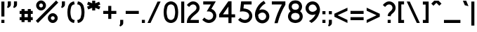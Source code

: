 SplineFontDB: 3.2
FontName: BS3693B1964
FullName: BS 3693B 1964
FamilyName: BS 3693B 1964
Weight: Regular
Copyright: Copyright (c) 2023, Aaron Axttraeger
UComments: "2023-7-7: Created with FontForge (http://fontforge.org)"
Version: 0.1.0
DefaultBaseFilename: BS_3693B_1964
ItalicAngle: 0
UnderlinePosition: -100
UnderlineWidth: 50
Ascent: 819
Descent: 205
InvalidEm: 0
LayerCount: 2
Layer: 0 0 "Back" 1
Layer: 1 0 "Fore" 0
XUID: [1021 89 2023930680 12807]
StyleMap: 0x0040
FSType: 0
OS2Version: 0
OS2_WeightWidthSlopeOnly: 0
OS2_UseTypoMetrics: 1
CreationTime: 1688706552
ModificationTime: 1722092608
PfmFamily: 33
TTFWeight: 500
TTFWidth: 5
LineGap: 90
VLineGap: 0
Panose: 2 11 6 9 2 2 0 0 0 0
OS2TypoAscent: 30
OS2TypoAOffset: 1
OS2TypoDescent: 30
OS2TypoDOffset: 1
OS2TypoLinegap: 90
OS2WinAscent: 0
OS2WinAOffset: 1
OS2WinDescent: 0
OS2WinDOffset: 1
HheadAscent: 0
HheadAOffset: 1
HheadDescent: 0
HheadDOffset: 1
OS2CapHeight: 800
OS2XHeight: 550
OS2FamilyClass: 2050
OS2Vendor: 'PfEd'
OS2CodePages: 00000001.00000000
OS2UnicodeRanges: 00000001.00000000.00000000.00000000
Lookup: 1 0 0 "tnum" { "tnum" ("tabular") } ['tnum' ('DFLT' <'dflt' > ) ]
MarkAttachClasses: 1
DEI: 91125
LangName: 1033 "" "" "" "" "" "" "" "" "" "" "" "" "" "This Font Software is licensed under the SIL Open Font License, Version 1.1.+AAoA-This license is copied below, and is also available with a FAQ at:+AAoA-http://scripts.sil.org/OFL+AAoACgAK------------------------------------------------------------+AAoA-SIL OPEN FONT LICENSE Version 1.1 - 26 February 2007+AAoA------------------------------------------------------------+AAoACgAA-PREAMBLE+AAoA-The goals of the Open Font License (OFL) are to stimulate worldwide+AAoA-development of collaborative font projects, to support the font creation+AAoA-efforts of academic and linguistic communities, and to provide a free and+AAoA-open framework in which fonts may be shared and improved in partnership+AAoA-with others.+AAoACgAA-The OFL allows the licensed fonts to be used, studied, modified and+AAoA-redistributed freely as long as they are not sold by themselves. The+AAoA-fonts, including any derivative works, can be bundled, embedded, +AAoA-redistributed and/or sold with any software provided that any reserved+AAoA-names are not used by derivative works. The fonts and derivatives,+AAoA-however, cannot be released under any other type of license. The+AAoA-requirement for fonts to remain under this license does not apply+AAoA-to any document created using the fonts or their derivatives.+AAoACgAA-DEFINITIONS+AAoAIgAA-Font Software+ACIA refers to the set of files released by the Copyright+AAoA-Holder(s) under this license and clearly marked as such. This may+AAoA-include source files, build scripts and documentation.+AAoACgAi-Reserved Font Name+ACIA refers to any names specified as such after the+AAoA-copyright statement(s).+AAoACgAi-Original Version+ACIA refers to the collection of Font Software components as+AAoA-distributed by the Copyright Holder(s).+AAoACgAi-Modified Version+ACIA refers to any derivative made by adding to, deleting,+AAoA-or substituting -- in part or in whole -- any of the components of the+AAoA-Original Version, by changing formats or by porting the Font Software to a+AAoA-new environment.+AAoACgAi-Author+ACIA refers to any designer, engineer, programmer, technical+AAoA-writer or other person who contributed to the Font Software.+AAoACgAA-PERMISSION & CONDITIONS+AAoA-Permission is hereby granted, free of charge, to any person obtaining+AAoA-a copy of the Font Software, to use, study, copy, merge, embed, modify,+AAoA-redistribute, and sell modified and unmodified copies of the Font+AAoA-Software, subject to the following conditions:+AAoACgAA-1) Neither the Font Software nor any of its individual components,+AAoA-in Original or Modified Versions, may be sold by itself.+AAoACgAA-2) Original or Modified Versions of the Font Software may be bundled,+AAoA-redistributed and/or sold with any software, provided that each copy+AAoA-contains the above copyright notice and this license. These can be+AAoA-included either as stand-alone text files, human-readable headers or+AAoA-in the appropriate machine-readable metadata fields within text or+AAoA-binary files as long as those fields can be easily viewed by the user.+AAoACgAA-3) No Modified Version of the Font Software may use the Reserved Font+AAoA-Name(s) unless explicit written permission is granted by the corresponding+AAoA-Copyright Holder. This restriction only applies to the primary font name as+AAoA-presented to the users.+AAoACgAA-4) The name(s) of the Copyright Holder(s) or the Author(s) of the Font+AAoA-Software shall not be used to promote, endorse or advertise any+AAoA-Modified Version, except to acknowledge the contribution(s) of the+AAoA-Copyright Holder(s) and the Author(s) or with their explicit written+AAoA-permission.+AAoACgAA-5) The Font Software, modified or unmodified, in part or in whole,+AAoA-must be distributed entirely under this license, and must not be+AAoA-distributed under any other license. The requirement for fonts to+AAoA-remain under this license does not apply to any document created+AAoA-using the Font Software.+AAoACgAA-TERMINATION+AAoA-This license becomes null and void if any of the above conditions are+AAoA-not met.+AAoACgAA-DISCLAIMER+AAoA-THE FONT SOFTWARE IS PROVIDED +ACIA-AS IS+ACIA, WITHOUT WARRANTY OF ANY KIND,+AAoA-EXPRESS OR IMPLIED, INCLUDING BUT NOT LIMITED TO ANY WARRANTIES OF+AAoA-MERCHANTABILITY, FITNESS FOR A PARTICULAR PURPOSE AND NONINFRINGEMENT+AAoA-OF COPYRIGHT, PATENT, TRADEMARK, OR OTHER RIGHT. IN NO EVENT SHALL THE+AAoA-COPYRIGHT HOLDER BE LIABLE FOR ANY CLAIM, DAMAGES OR OTHER LIABILITY,+AAoA-INCLUDING ANY GENERAL, SPECIAL, INDIRECT, INCIDENTAL, OR CONSEQUENTIAL+AAoA-DAMAGES, WHETHER IN AN ACTION OF CONTRACT, TORT OR OTHERWISE, ARISING+AAoA-FROM, OUT OF THE USE OR INABILITY TO USE THE FONT SOFTWARE OR FROM+AAoA-OTHER DEALINGS IN THE FONT SOFTWARE." "http://scripts.sil.org/OFL"
Encoding: UnicodeBmp
UnicodeInterp: none
NameList: Adobe Glyph List
DisplaySize: -48
AntiAlias: 1
FitToEm: 0
WinInfo: 0 27 9
BeginPrivate: 0
EndPrivate
TeXData: 1 0 0 346030 173015 115343 0 1048576 115343 783286 444596 497025 792723 393216 433062 380633 303038 157286 324010 404750 52429 2506097 1059062 262144
BeginChars: 65546 48

StartChar: zero
Encoding: 48 48 0
Width: 630
VWidth: 1000
Flags: HW
LayerCount: 2
Fore
SplineSet
550.678710938 611.166015625 m 4
 569.916015625 542.766601562 580.208984375 470.645507812 580.208984375 396.150390625 c 4
 580.208984375 364.087890625 578.30859375 332.420898438 574.587890625 301.387695312 c 4
 571.81640625 254.758789062 562.474609375 209.870117188 547.275390625 167.754882812 c 4
 547.196289062 167.516601562 547.116210938 167.200195312 547.037109375 166.8828125 c 4
 544.900390625 159.599609375 542.4453125 152.396484375 539.674804688 145.349609375 c 4
 539.674804688 145.296875 539.649414062 145.244140625 539.595703125 145.19140625 c 4
 534.845703125 133.158203125 529.146484375 121.599609375 522.575195312 110.595703125 c 6
 522.49609375 110.516601562 l 6
 489.325195312 54.7041015625 434.224609375 13.4580078125 369.150390625 -1.50390625 c 4
 358.857421875 -3.87890625 348.25 -5.541015625 337.5625 -6.4912109375 c 4
 330.120117188 -7.2822265625 322.599609375 -7.599609375 315 -7.599609375 c 4
 307.400390625 -7.599609375 299.879882812 -7.2822265625 292.4375 -6.4912109375 c 4
 281.75 -5.541015625 271.142578125 -3.87890625 260.849609375 -1.50390625 c 4
 195.775390625 13.4580078125 140.674804688 54.7041015625 107.50390625 110.516601562 c 6
 107.424804688 110.595703125 l 6
 100.853515625 121.599609375 95.154296875 133.158203125 90.404296875 145.19140625 c 4
 90.3505859375 145.244140625 90.3251953125 145.296875 90.3251953125 145.349609375 c 4
 87.5546875 152.396484375 85.099609375 159.599609375 82.962890625 166.8828125 c 4
 82.8837890625 167.200195312 82.8037109375 167.516601562 82.724609375 167.754882812 c 4
 67.525390625 209.870117188 58.18359375 254.758789062 55.412109375 301.387695312 c 4
 51.69140625 332.420898438 49.791015625 364.087890625 49.791015625 396.150390625 c 4
 49.791015625 470.645507812 60.083984375 542.766601562 79.3212890625 611.166015625 c 4
 82.091796875 623.4375 85.732421875 635.391601562 90.3251953125 646.950195312 c 4
 90.3251953125 647.002929688 90.3505859375 647.055664062 90.404296875 647.108398438 c 4
 98.0830078125 666.583007812 108.295898438 684.870117188 120.56640625 701.49609375 c 4
 150.80859375 742.662109375 193.795898438 773.775390625 243.670898438 789.212890625 c 4
 259.344726562 794.041015625 275.654296875 797.287109375 292.4375 798.791015625 c 4
 299.879882812 799.583984375 307.400390625 799.900390625 315 799.900390625 c 4
 322.599609375 799.900390625 330.120117188 799.583984375 337.5625 798.791015625 c 4
 354.344726562 797.287109375 370.654296875 794.041015625 386.329101562 789.212890625 c 4
 436.204101562 773.775390625 479.19140625 742.662109375 509.43359375 701.49609375 c 4
 521.704101562 684.870117188 531.916992188 666.583007812 539.595703125 647.108398438 c 4
 539.649414062 647.055664062 539.674804688 647.002929688 539.674804688 646.950195312 c 4
 543.633789062 635.154296875 547.275390625 623.200195312 550.678710938 611.166015625 c 4
468.900390625 372.478515625 m 4
 469.216796875 380.31640625 469.375 388.233398438 469.375 396.150390625 c 4
 469.375 404.06640625 469.216796875 411.983398438 468.900390625 419.821289062 c 4
 467 476.741210938 458.133789062 531.841796875 443.012695312 584.408203125 c 4
 443.012695312 584.56640625 442.932617188 584.646484375 442.932617188 584.803710938 c 4
 440.55859375 593.037109375 438.025390625 601.192382812 435.333984375 609.266601562 c 4
 435.333984375 609.345703125 435.333984375 609.424804688 435.25390625 609.50390625 c 4
 424.645507812 634.362304688 406.595703125 655.341796875 383.875 669.43359375 c 4
 363.845703125 681.862304688 340.25390625 689.06640625 315 689.06640625 c 4
 289.74609375 689.06640625 266.154296875 681.862304688 246.125 669.43359375 c 4
 223.404296875 655.341796875 205.354492188 634.362304688 194.74609375 609.50390625 c 4
 194.666015625 609.424804688 194.666015625 609.345703125 194.666015625 609.266601562 c 4
 191.974609375 601.192382812 189.44140625 593.037109375 187.067382812 584.803710938 c 4
 187.067382812 584.646484375 186.987304688 584.56640625 186.987304688 584.408203125 c 4
 171.866210938 531.841796875 163 476.741210938 161.099609375 419.821289062 c 4
 160.783203125 411.983398438 160.625 404.06640625 160.625 396.150390625 c 4
 160.625 388.233398438 160.783203125 380.31640625 161.099609375 372.478515625 c 4
 161.733398438 351.895507812 163.317382812 331.62890625 165.849609375 311.599609375 c 6
 165.849609375 311.283203125 l 6
 170.282226562 275.896484375 177.329101562 241.37890625 186.987304688 207.891601562 c 4
 186.987304688 207.733398438 187.067382812 207.654296875 187.067382812 207.49609375 c 4
 188.333984375 203.220703125 189.599609375 199.025390625 190.866210938 194.829101562 c 4
 194.904296875 184.458984375 199.416992188 174.325195312 204.404296875 164.428710938 c 4
 204.404296875 164.349609375 204.482421875 164.19140625 204.5625 164.112304688 c 4
 227.678710938 127.537109375 268.529296875 103.233398438 315 103.233398438 c 4
 361.470703125 103.233398438 402.321289062 127.537109375 425.4375 164.112304688 c 4
 425.517578125 164.19140625 425.594726562 164.349609375 425.594726562 164.428710938 c 4
 430.583007812 174.325195312 435.095703125 184.458984375 439.133789062 194.829101562 c 4
 440.400390625 199.025390625 441.666015625 203.220703125 442.932617188 207.49609375 c 4
 442.932617188 207.654296875 443.012695312 207.733398438 443.012695312 207.891601562 c 4
 452.670898438 241.37890625 459.716796875 275.896484375 464.150390625 311.283203125 c 6
 464.150390625 311.599609375 l 6
 466.682617188 331.62890625 468.266601562 351.895507812 468.900390625 372.478515625 c 4
EndSplineSet
Substitution2: "tnum" zero.tabular
EndChar

StartChar: one
Encoding: 49 49 1
Width: 210
VWidth: 1000
Flags: HW
LayerCount: 2
Fore
SplineSet
160.416992188 0.31640625 m 5
 49.5830078125 0.31640625 l 5
 49.5830078125 788.025390625 l 5
 160.416992188 788.025390625 l 5
 160.416992188 0.31640625 l 5
EndSplineSet
Substitution2: "tnum" one.tabular
EndChar

StartChar: two
Encoding: 50 50 2
Width: 565
VWidth: 1000
Flags: HW
LayerCount: 2
Fore
SplineSet
209.905273438 166.8046875 m 4
 197.633789062 149.466796875 187.104492188 130.862304688 178.5546875 111.150390625 c 5
 487.3046875 111.150390625 l 5
 487.3046875 0.31640625 l 5
 51.8876953125 0.31640625 l 5
 51.8876953125 16.94140625 l 6
 51.8876953125 97.216796875 77.2998046875 171.553710938 120.525390625 232.353515625 c 4
 121.712890625 234.095703125 122.978515625 235.758789062 124.24609375 237.5 c 4
 127.017578125 241.141601562 129.866210938 244.783203125 132.637695312 248.424804688 c 4
 134.221679688 250.404296875 135.803710938 252.383789062 137.387695312 254.283203125 c 6
 137.625 254.599609375 l 6
 161.612304688 284.366210938 188.291015625 311.837890625 217.267578125 336.616210938 c 6
 325.803710938 428.6875 l 6
 336.096679688 437.474609375 345.913085938 446.658203125 355.333984375 456.079101562 c 4
 358.896484375 459.641601562 362.458984375 463.282226562 365.94140625 467.00390625 c 4
 368.950195312 470.169921875 371.799804688 473.416015625 374.729492188 476.662109375 c 4
 383.913085938 487.982421875 390.879882812 500.571289062 395.471679688 513.712890625 c 4
 400.142578125 526.93359375 402.438476562 540.708984375 402.516601562 554.5625 c 4
 402.674804688 586.387695312 390.563476562 618.291015625 366.258789062 642.595703125 c 4
 341.955078125 666.900390625 310.129882812 679.012695312 278.303710938 678.932617188 c 4
 260.571289062 678.932617188 242.916992188 675.133789062 226.530273438 667.612304688 c 4
 224.233398438 666.583007812 221.9375 665.396484375 219.642578125 664.208984375 c 4
 189.795898438 648.533203125 163.038085938 626.049804688 141.900390625 597.075195312 c 4
 138.971679688 593.116210938 136.200195312 589 133.666992188 584.883789062 c 5
 49.9873046875 657.55859375 l 5
 85.375 704.345703125 130.18359375 740.68359375 180.137695312 766.016601562 c 4
 183.9375 767.916992188 187.81640625 769.81640625 191.6171875 771.478515625 c 4
 219.087890625 783.591796875 248.616210938 789.766601562 278.303710938 789.766601562 c 4
 338.946289062 789.924804688 399.587890625 766.887695312 445.821289062 720.970703125 c 4
 492.133789062 675.053710938 515.170898438 614.80859375 515.012695312 554.641601562 c 5
 514.93359375 554.641601562 l 5
 514.853515625 502.470703125 497.200195312 450.220703125 462.049804688 407.470703125 c 4
 456.428710938 401.375 451.045898438 395.200195312 445.267578125 389.262695312 c 4
 438.616210938 382.216796875 431.887695312 375.329101562 425 368.521484375 c 4
 417.2421875 360.762695312 386.920898438 335.19140625 378.450195312 327.987304688 c 6
 289.30859375 252.462890625 l 6
 265.478515625 232.037109375 243.62890625 209.474609375 223.916015625 185.091796875 c 6
 223.758789062 184.775390625 l 6
 222.413085938 183.271484375 221.146484375 181.608398438 219.87890625 180.025390625 c 4
 217.583984375 177.016601562 215.208984375 174.008789062 212.913085938 171 c 4
 211.883789062 169.575195312 210.854492188 168.229492188 209.905273438 166.8046875 c 4
EndSplineSet
Substitution2: "tnum" two.tabular
EndChar

StartChar: three
Encoding: 51 51 3
Width: 611
VWidth: 1000
Flags: HW
LayerCount: 2
Fore
SplineSet
561.345703125 260.93359375 m 0
 561.345703125 247.4765625 560.373046875 234.26171875 558.427734375 221.373046875 c 0
 539.294921875 90.1259765625 426.290039062 -10.640625 289.7734375 -10.640625 c 0
 275.181640625 -10.640625 260.833007812 -9.5048828125 246.80859375 -7.2353515625 c 0
 209.517578125 -1.3173828125 174.658203125 12.220703125 144.095703125 31.7568359375 c 0
 143.853515625 31.8388671875 143.610351562 32.0009765625 143.447265625 32.1640625 c 0
 108.427734375 51.5380859375 76.810546875 76.263671875 49.654296875 105.28515625 c 1
 59.625 116.795898438 l 1
 124.640625 191.540039062 l 1
 146.365234375 166.409179688 172.630859375 145.250976562 202.140625 129.362304688 c 0
 202.220703125 129.280273438 202.301757812 129.280273438 202.46484375 129.200195312 c 0
 222.974609375 118.174804688 245.185546875 109.663085938 268.533203125 104.3125 c 0
 275.505859375 103.33984375 282.55859375 102.853515625 289.7734375 102.853515625 c 0
 377.08203125 102.853515625 447.853515625 173.625 447.853515625 260.93359375 c 0
 447.853515625 336.892578125 394.349609375 400.287109375 322.9296875 415.446289062 c 0
 321.712890625 415.770507812 320.579101562 416.013671875 319.361328125 416.17578125 c 0
 313.688476562 417.067382812 308.094726562 417.796875 302.419921875 418.446289062 c 2
 302.337890625 418.446289062 l 2
 271.938476562 422.012695312 241.782226562 422.499023438 212.192382812 420.1484375 c 1
 276.883789062 532.182617188 l 1
 277.9375 534.046875 l 1
 362.65234375 680.858398438 l 1
 84.673828125 680.858398438 l 1
 84.673828125 794.352539062 l 1
 541.728515625 794.352539062 l 1
 476.146484375 680.858398438 l 1
 382.837890625 519.2109375 l 1
 381.37890625 516.69921875 l 1
 472.497070312 484.028320312 541.080078125 404.096679688 557.536132812 306.493164062 c 0
 560.048828125 291.657226562 561.345703125 276.498046875 561.345703125 260.93359375 c 0
EndSplineSet
Substitution2: "tnum" three.tabular
EndChar

StartChar: four
Encoding: 52 52 4
Width: 682
VWidth: 1000
Flags: HW
LayerCount: 2
Fore
SplineSet
501.51171875 320.112304688 m 1
 632.029296875 320.112304688 l 1
 632.029296875 206.618164062 l 1
 501.51171875 206.618164062 l 1
 501.51171875 -2.533203125 l 1
 388.01953125 -2.533203125 l 1
 388.01953125 206.618164062 l 1
 49.970703125 206.618164062 l 1
 49.970703125 320.112304688 l 1
 385.9921875 800.02734375 l 1
 501.51171875 800.02734375 l 1
 501.51171875 320.112304688 l 1
188.513671875 320.112304688 m 1
 388.01953125 320.112304688 l 1
 388.01953125 605.061523438 l 1
 188.513671875 320.112304688 l 1
EndSplineSet
Substitution2: "tnum" four.tabular
EndChar

StartChar: five
Encoding: 53 53 5
Width: 617
VWidth: 1000
Flags: HW
LayerCount: 2
Fore
SplineSet
567.102539062 256.879882812 m 0
 567.102539062 241.315429688 565.805664062 226.075195312 563.291992188 211.3203125 c 0
 541.647460938 85.26171875 431.802734375 -10.640625 299.583007812 -10.640625 c 0
 199.46484375 -10.640625 109.88671875 34.3525390625 49.8974609375 105.28515625 c 1
 130.639648438 186.02734375 l 1
 169.551757812 135.442382812 230.756835938 102.853515625 299.583007812 102.853515625 c 0
 384.622070312 102.853515625 453.609375 171.841796875 453.609375 256.879882812 c 0
 453.609375 321.00390625 414.454101562 375.966796875 358.6796875 399.15234375 c 0
 356.653320312 400.043945312 354.545898438 400.772460938 352.518554688 401.583984375 c 0
 335.170898438 408.150390625 317.498046875 413.419921875 299.583007812 417.392578125 c 0
 277.208007812 422.336914062 254.509765625 425.336914062 231.810546875 426.228515625 c 0
 192.8984375 427.930664062 153.905273438 423.715820312 116.209960938 413.825195312 c 1
 116.291015625 414.391601562 l 1
 121.07421875 456.141601562 l 1
 129.748046875 532.912109375 l 1
 147.583007812 688.96484375 l 1
 160.471679688 802.458984375 l 1
 541.970703125 802.458984375 l 1
 541.970703125 688.96484375 l 1
 261.805664062 688.96484375 l 1
 244.700195312 539.396484375 l 1
 292.934570312 536.559570312 341.65625 526.669921875 389.323242188 508.997070312 c 0
 391.106445312 508.349609375 392.971679688 507.700195312 394.754882812 506.970703125 c 0
 397.75390625 505.8359375 400.752929688 504.620117188 403.752929688 503.403320312 c 0
 499.736328125 462.7890625 567.102539062 367.698242188 567.102539062 256.879882812 c 0
EndSplineSet
Substitution2: "tnum" five.tabular
EndChar

StartChar: six
Encoding: 54 54 6
Width: 623
VWidth: 1000
Flags: HW
LayerCount: 2
Fore
SplineSet
496.395507812 427.954101562 m 4
 597.405273438 329.1328125 599.108398438 167.162109375 500.288085938 66.234375 c 4
 470.779296875 35.9970703125 435.677734375 14.67578125 398.143554688 2.353515625 c 6
 398.0625 2.353515625 l 6
 336.451171875 -18.0751953125 268.598632812 -14.42578125 209.176757812 13.37890625 c 4
 183.72265625 25.21484375 159.807617188 41.58984375 138.567382812 62.3427734375 c 4
 113.194335938 87.1494140625 94.1435546875 115.846679688 81.3349609375 146.65234375 c 4
 81.1728515625 147.057617188 81.009765625 147.381835938 80.9296875 147.706054688 c 4
 79.8759765625 150.219726562 78.90234375 152.651367188 78.0107421875 155.1640625 c 4
 77.849609375 155.245117188 77.849609375 155.407226562 77.9296875 155.489257812 c 4
 77.201171875 157.352539062 76.470703125 159.298828125 75.7412109375 161.245117188 c 4
 75.66015625 161.40625 75.5791015625 161.650390625 75.5791015625 161.811523438 c 4
 57.095703125 213.045898438 48.3408203125 267.5234375 49.880859375 322.243164062 c 4
 50.69140625 348.184570312 53.771484375 374.125976562 59.2841796875 399.82421875 c 4
 59.2841796875 399.985351562 59.3662109375 400.229492188 59.3662109375 400.391601562 c 4
 63.013671875 417.415039062 67.7158203125 434.27734375 73.5517578125 450.895507812 c 4
 123.89453125 607.192382812 231.469726562 737.872070312 371.553710938 818.208984375 c 1
 426.759765625 739.331054688 l 1
 436.893554688 724.819335938 l 1
 334.830078125 668.802734375 252.790039062 580.844726562 204.231445312 474.486328125 c 5
 207.555664062 476.270507812 210.87890625 477.810546875 214.203125 479.1875 c 6
 214.284179688 479.1875 l 6
 257.655273438 498.400390625 305.322265625 504.885742188 351.610351562 498.64453125 c 4
 351.692382812 498.724609375 351.7734375 498.724609375 351.935546875 498.64453125 c 4
 404.547851562 491.509765625 455.458007812 468 496.395507812 427.954101562 c 4
375.202148438 116.333007812 m 4
 446.377929688 148.192382812 478.237304688 231.69140625 446.296875 302.868164062 c 4
 423.922851562 352.885742188 376.09375 383.448242188 324.940429688 386.205078125 c 4
 303.375976562 386.041992188 282.624023438 382.3125 263.329101562 375.422851562 c 4
 222.471679688 361.155273438 187.9375 333.348632812 165.239257812 297.2734375 c 6
 165.239257812 297.193359375 l 6
 166.29296875 268.08984375 171.400390625 239.635742188 180.155273438 212.478515625 c 4
 180.155273438 212.235351562 180.236328125 211.9921875 180.3984375 211.749023438 c 4
 182.262695312 203.561523438 185.100585938 195.373046875 188.666992188 187.4296875 c 4
 190.126953125 184.185546875 191.666992188 180.943359375 193.369140625 177.86328125 c 4
 193.612304688 177.458007812 193.774414062 177.1328125 193.935546875 176.809570312 c 4
 229.038085938 113.171875 307.672851562 86.0146484375 375.202148438 116.333007812 c 4
EndSplineSet
Substitution2: "tnum" six.tabular
EndChar

StartChar: seven
Encoding: 55 55 7
Width: 593
VWidth: 1000
Flags: HW
LayerCount: 2
Fore
SplineSet
543.34765625 798.405273438 m 1
 543.34765625 675.18359375 l 1
 417.61328125 467.572265625 322.1171875 239.612304688 262.857421875 -2.533203125 c 1
 146.202148438 -2.533203125 l 1
 148.229492188 6.5458984375 150.41796875 15.5439453125 152.607421875 24.54296875 c 0
 210.002929688 259.069335938 299.905273438 480.8671875 417.2890625 684.912109375 c 1
 49.65234375 684.912109375 l 1
 49.65234375 798.405273438 l 1
 543.34765625 798.405273438 l 1
EndSplineSet
Substitution2: "tnum" seven.tabular
EndChar

StartChar: eight
Encoding: 56 56 8
Width: 638
VWidth: 1000
Flags: HW
LayerCount: 2
Fore
SplineSet
509.141601562 412.689453125 m 0
 557.700195312 368.264648438 588.1015625 304.384765625 588.1015625 233.37109375 c 0
 588.1015625 162.03125 557.375976562 97.8271484375 508.411132812 53.4033203125 c 0
 508.411132812 53.3212890625 508.33203125 53.3212890625 508.33203125 53.3212890625 c 2
 500.873046875 46.51171875 492.9296875 40.1884765625 484.66015625 34.3525390625 c 0
 442.504882812 9.5458984375 394.188476562 -6.099609375 342.629882812 -9.7490234375 c 0
 334.848632812 -10.396484375 326.984375 -10.640625 319.040039062 -10.640625 c 2
 318.958984375 -10.640625 l 2
 311.015625 -10.640625 303.3125 -10.396484375 295.53125 -9.7490234375 c 2
 295.368164062 -9.7490234375 l 2
 243.809570312 -6.099609375 195.494140625 9.5458984375 153.33984375 34.3525390625 c 0
 145.071289062 40.1884765625 137.126953125 46.51171875 129.668945312 53.3212890625 c 2
 129.668945312 53.3212890625 129.586914062 53.3212890625 129.586914062 53.4033203125 c 0
 80.623046875 97.8271484375 49.8984375 162.03125 49.8984375 233.37109375 c 0
 49.8984375 304.384765625 80.298828125 368.264648438 128.857421875 412.689453125 c 0
 134.532226562 417.87890625 140.450195312 422.823242188 146.611328125 427.444335938 c 1
 121.723632812 449.737304688 101.86328125 477.705078125 89.0546875 509.241210938 c 2
 89.0546875 509.403320312 l 2
 78.4345703125 535.34375 72.59765625 563.5546875 72.59765625 593.306640625 c 0
 72.59765625 622.815429688 78.3525390625 650.944335938 88.73046875 676.723632812 c 0
 110.375 730.309570312 152.125 773.517578125 204.735351562 796.946289062 c 0
 216.896484375 801.2421875 229.380859375 804.809570312 242.109375 807.646484375 c 0
 262.69921875 812.349609375 283.857421875 815.186523438 305.6640625 815.915039062 c 0
 310.04296875 816.158203125 314.58203125 816.240234375 319.040039062 816.240234375 c 0
 323.254882812 816.240234375 327.390625 816.158203125 331.524414062 815.99609375 c 0
 353.57421875 815.266601562 375.05859375 812.4296875 395.891601562 807.646484375 c 0
 404.403320312 805.783203125 412.8359375 803.512695312 421.184570312 800.999023438 c 0
 479.6328125 778.30078125 526.083984375 731.525390625 548.458984375 672.833007812 c 0
 557.943359375 648.107421875 563.1328125 621.35546875 563.1328125 593.306640625 c 0
 563.1328125 565.095703125 557.943359375 538.342773438 548.296875 513.537109375 c 2
 548.296875 513.375 l 2
 535.731445312 480.624023438 515.626953125 451.520507812 490.090820312 428.416992188 c 1
 496.73828125 423.553710938 503.0625 418.284179688 509.141601562 412.689453125 c 0
211.05859375 662.943359375 m 0
 195.494140625 643.97265625 186.090820312 619.735351562 186.090820312 593.306640625 c 0
 186.090820312 544.422851562 218.03125 503.080078125 262.211914062 489.0546875 c 0
 262.293945312 489.0546875 262.375 488.973632812 262.455078125 488.973632812 c 0
 262.6171875 488.892578125 262.860351562 488.892578125 263.0234375 488.811523438 c 0
 271.29296875 486.78515625 279.641601562 485.245117188 288.235351562 484.19140625 c 0
 288.31640625 484.110351562 288.396484375 484.110351562 288.478515625 484.110351562 c 0
 298.44921875 482.731445312 308.6640625 482.083007812 318.958984375 482.083007812 c 0
 331.6875 482.083007812 344.251953125 483.13671875 356.411132812 485.083007812 c 0
 356.57421875 485.083007812 356.735351562 485.083007812 356.8984375 485.163085938 c 0
 359.086914062 485.48828125 361.356445312 485.893554688 363.546875 486.379882812 c 0
 364.84375 486.624023438 366.220703125 486.865234375 367.517578125 487.271484375 c 0
 414.69921875 499.430664062 449.638671875 542.315429688 449.638671875 593.306640625 c 0
 449.638671875 619.004882812 440.801757812 642.594726562 425.966796875 661.241210938 c 0
 415.751953125 674.048828125 402.782226562 684.587890625 387.947265625 691.802734375 c 0
 385.595703125 692.61328125 383.244140625 693.504882812 380.8125 694.396484375 c 0
 365.0859375 698.774414062 348.62890625 701.530273438 331.6875 702.340820312 c 0
 331.60546875 702.422851562 331.524414062 702.422851562 331.443359375 702.340820312 c 0
 327.390625 702.665039062 323.17578125 702.747070312 319.040039062 702.747070312 c 0
 314.5 702.747070312 309.9609375 702.583984375 305.501953125 702.260742188 c 0
 305.421875 702.340820312 305.33984375 702.340820312 305.258789062 702.260742188 c 0
 296.828125 701.85546875 285.31640625 699.828125 274.77734375 697.720703125 c 0
 252.890625 693.26171875 232.298828125 683.534179688 216.0859375 668.211914062 c 0
 214.140625 666.428710938 212.4375 664.645507812 211.05859375 662.943359375 c 0
460.825195312 175.165039062 m 0
 469.662109375 192.59375 474.606445312 212.374023438 474.606445312 233.37109375 c 0
 474.606445312 272.525390625 457.177734375 307.708984375 429.696289062 331.54296875 c 0
 422.318359375 336.244140625 415.0234375 340.784179688 407.56640625 345.485351562 c 0
 388.109375 354.403320312 367.03125 360.40234375 344.900390625 363.077148438 c 2
 344.8203125 363.077148438 l 2
 336.388671875 364.211914062 327.796875 364.69921875 319.040039062 364.69921875 c 2
 318.958984375 364.69921875 l 2
 310.204101562 364.69921875 301.610351562 364.211914062 293.1796875 363.077148438 c 2
 293.098632812 363.077148438 l 2
 270.966796875 360.40234375 249.890625 354.403320312 230.434570312 345.485351562 c 0
 222.9765625 340.784179688 215.6796875 336.244140625 208.302734375 331.54296875 c 0
 180.821289062 307.708984375 163.391601562 272.525390625 163.391601562 233.37109375 c 0
 163.391601562 212.374023438 168.336914062 192.59375 177.172851562 175.165039062 c 0
 192.169921875 145.413085938 219.814453125 124.498046875 251.4296875 113.87890625 c 0
 266.671875 108.771484375 282.8046875 105.28515625 299.259765625 103.826171875 c 2
 299.74609375 103.826171875 l 2
 306.0703125 103.176757812 312.473632812 102.853515625 318.958984375 102.853515625 c 2
 319.040039062 102.853515625 l 2
 325.525390625 102.853515625 331.9296875 103.176757812 338.25390625 103.826171875 c 2
 338.739257812 103.826171875 l 2
 355.1953125 105.28515625 371.329101562 108.771484375 386.568359375 113.87890625 c 0
 418.184570312 124.498046875 445.828125 145.413085938 460.825195312 175.165039062 c 0
EndSplineSet
Substitution2: "tnum" eight.tabular
EndChar

StartChar: nine
Encoding: 57 57 9
Width: 626
VWidth: 1000
Flags: HW
LayerCount: 2
Fore
SplineSet
575.818359375 519.373046875 m 4
 576.223632812 512.239257812 576.466796875 505.10546875 576.466796875 497.890625 c 4
 576.466796875 451.439453125 567.629882812 407.014648438 551.579101562 366.239257812 c 4
 551.579101562 366.157226562 551.579101562 365.99609375 551.498046875 365.833007812 c 4
 506.668945312 207.99609375 404.200195312 74.3984375 268.33203125 -10.640625 c 5
 173.890625 65.8056640625 l 5
 214.990234375 87.4501953125 253.010742188 114.364257812 286.977539062 145.494140625 c 4
 342.184570312 196.161132812 386.932617188 258.095703125 417.4140625 327.732421875 c 5
 404.848632812 321.571289062 391.715820312 316.3828125 378.096679688 312.329101562 c 4
 354.912109375 305.438476562 330.34765625 301.708984375 304.893554688 301.708984375 c 4
 163.837890625 301.708984375 49.533203125 416.013671875 49.533203125 557.069335938 c 4
 49.533203125 617.3828125 70.3671875 672.833007812 105.307617188 716.446289062 c 4
 152.1640625 774.9765625 224.151367188 812.4296875 304.893554688 812.4296875 c 4
 339.751953125 812.4296875 372.989257812 805.458007812 403.30859375 792.811523438 c 4
 431.357421875 781.138671875 456.8125 764.599609375 478.700195312 744.252929688 c 4
 506.830078125 718.068359375 529.04296875 685.641601562 543.1484375 649.161132812 c 4
 561.712890625 609.357421875 573.143554688 565.5 575.818359375 519.373046875 c 4
360.26171875 426.470703125 m 6
 403.146484375 441.873046875 439.059570312 471.94921875 461.756835938 510.780273438 c 4
 462.000976562 511.186523438 462.243164062 511.672851562 462.487304688 512.078125 c 6
 462.487304688 512.158203125 l 6
 462.487304688 513.780273438 462.405273438 515.3203125 462.163085938 516.942382812 c 6
 462.163085938 517.103515625 l 6
 459.811523438 548.314453125 451.543945312 577.985351562 438.491210938 604.817382812 c 4
 428.196289062 626.137695312 414.901367188 645.674804688 399.092773438 663.0234375 c 6
 398.930664062 663.186523438 l 6
 373.880859375 685.479492188 340.967773438 698.936523438 304.893554688 698.936523438 c 4
 226.583007812 698.936523438 163.026367188 635.379882812 163.026367188 557.069335938 c 4
 163.026367188 480.461914062 223.826171875 417.958984375 299.786132812 415.284179688 c 4
 320.944335938 415.770507812 341.2109375 419.661132812 360.099609375 426.390625 c 4
 360.181640625 426.390625 360.26171875 426.470703125 360.26171875 426.470703125 c 6
EndSplineSet
Substitution2: "tnum" nine.tabular
EndChar

StartChar: period
Encoding: 46 46 10
Width: 210
VWidth: 1000
Flags: HW
LayerCount: 2
Fore
SplineSet
160.416992188 0.31640625 m 5
 49.5830078125 0.31640625 l 5
 49.5830078125 115 l 5
 160.416992188 115 l 5
 160.416992188 0.31640625 l 5
EndSplineSet
EndChar

StartChar: exclam
Encoding: 33 33 11
Width: 210
VWidth: 1000
Flags: HW
LayerCount: 2
Fore
SplineSet
160.416992188 0.31640625 m 5
 49.5830078125 0.31640625 l 5
 49.5830078125 115 l 5
 160.416992188 115 l 5
 160.416992188 0.31640625 l 5
160.416992188 238 m 5
 49.5830078125 238 l 5
 49.5830078125 788.025390625 l 5
 160.416992188 788.025390625 l 5
 160.416992188 238 l 5
EndSplineSet
EndChar

StartChar: colon
Encoding: 58 58 12
Width: 210
VWidth: 1000
Flags: HW
LayerCount: 2
Fore
SplineSet
160.416992188 319 m 5
 49.5830078125 319 l 5
 49.5830078125 433.68359375 l 5
 160.416992188 433.68359375 l 5
 160.416992188 319 l 5
160.416992188 0.31640625 m 1
 49.5830078125 0.31640625 l 1
 49.5830078125 115 l 1
 160.416992188 115 l 1
 160.416992188 0.31640625 l 1
EndSplineSet
EndChar

StartChar: plus
Encoding: 43 43 13
Width: 577
VWidth: 1000
Flags: HW
LayerCount: 2
Fore
SplineSet
343.916992188 146.31640625 m 1
 233.083007812 146.31640625 l 1
 233.083007812 329.741210938 l 1
 49.658203125 329.741210938 l 1
 49.658203125 440.575195312 l 1
 233.083007812 440.575195312 l 1
 233.083007812 624 l 1
 343.916992188 624 l 1
 343.916992188 440.575195312 l 1
 527.341796875 440.575195312 l 1
 527.341796875 329.741210938 l 1
 343.916992188 329.741210938 l 1
 343.916992188 146.31640625 l 1
EndSplineSet
EndChar

StartChar: hyphen
Encoding: 45 45 14
Width: 577
VWidth: 1000
Flags: HW
LayerCount: 2
Fore
SplineSet
49.658203125 329.741210938 m 1
 49.658203125 440.575195312 l 1
 527.341796875 440.575195312 l 1
 527.341796875 329.741210938 l 1
 49.658203125 329.741210938 l 1
EndSplineSet
EndChar

StartChar: comma
Encoding: 44 44 15
Width: 240
VWidth: 1000
Flags: HW
LayerCount: 2
Fore
SplineSet
190.208984375 0 m 5
 190.208984375 0 190.208984375 -1 190.208984375 -4 c 4
 190.208984375 -92 79.791015625 -127.583007812 79.791015625 -127.583007812 c 5
 49.791015625 -92.7490234375 l 4
 49.791015625 -92.7490234375 79.375 -60 79.375 0 c 4
 79.375 45.001953125 79.375 115 79.375 115 c 5
 190.208984375 115 l 5
 190.208984375 0 l 5
EndSplineSet
EndChar

StartChar: quotedbl
Encoding: 34 34 16
Width: 465
VWidth: 1000
Flags: HW
LayerCount: 2
Fore
SplineSet
415.208984375 673 m 5
 415.208984375 673 415.208984375 672 415.208984375 669 c 4
 415.208984375 581 304.791015625 545.416992188 304.791015625 545.416992188 c 5
 274.791015625 580.250976562 l 4
 274.791015625 580.250976562 304.375 613 304.375 673 c 4
 304.375 718.001953125 304.375 788 304.375 788 c 5
 415.208984375 788 l 5
 415.208984375 673 l 5
190.208984375 673 m 1
 190.208984375 673 190.208984375 672 190.208984375 669 c 0
 190.208984375 581 79.791015625 545.416992188 79.791015625 545.416992188 c 1
 49.791015625 580.250976562 l 0
 49.791015625 580.250976562 79.375 613 79.375 673 c 0
 79.375 718.001953125 79.375 788 79.375 788 c 1
 190.208984375 788 l 1
 190.208984375 673 l 1
EndSplineSet
EndChar

StartChar: semicolon
Encoding: 59 59 17
Width: 240
VWidth: 1000
Flags: HW
LayerCount: 2
Fore
SplineSet
190.208984375 319 m 1
 79.375 319 l 1
 79.375 433.68359375 l 1
 190.208984375 433.68359375 l 1
 190.208984375 319 l 1
190.208984375 0 m 1
 190.208984375 0 190.208984375 -1 190.208984375 -4 c 0
 190.208984375 -92 79.791015625 -127.583007812 79.791015625 -127.583007812 c 1
 49.791015625 -92.7490234375 l 0
 49.791015625 -92.7490234375 79.375 -60 79.375 0 c 0
 79.375 45.001953125 79.375 115 79.375 115 c 1
 190.208984375 115 l 1
 190.208984375 0 l 1
EndSplineSet
EndChar

StartChar: equal
Encoding: 61 61 18
Width: 577
VWidth: 1000
Flags: HW
LayerCount: 2
Fore
SplineSet
49.658203125 101 m 1
 49.658203125 211.833984375 l 1
 527.341796875 211.833984375 l 1
 527.341796875 101 l 1
 49.658203125 101 l 1
49.658203125 329.741210938 m 1
 49.658203125 440.575195312 l 1
 527.341796875 440.575195312 l 1
 527.341796875 329.741210938 l 1
 49.658203125 329.741210938 l 1
EndSplineSet
EndChar

StartChar: question
Encoding: 63 63 19
Width: 565
VWidth: 1000
Flags: HW
LayerCount: 2
Fore
SplineSet
228.0546875 254.564453125 m 2
 228.0546875 254.564453125 226.116210938 329 277.116210938 380 c 0
 317.5 420.383789062 345.913085938 446.658203125 355.333984375 456.079101562 c 0
 358.896484375 459.641601562 362.458984375 463.282226562 365.94140625 467.00390625 c 0
 368.950195312 470.169921875 371.799804688 473.416015625 374.729492188 476.662109375 c 0
 383.913085938 487.982421875 390.879882812 500.571289062 395.471679688 513.712890625 c 0
 400.142578125 526.93359375 402.438476562 540.708984375 402.516601562 554.5625 c 0
 402.674804688 586.387695312 390.563476562 618.291015625 366.258789062 642.595703125 c 0
 341.955078125 666.900390625 310.129882812 679.012695312 278.303710938 678.932617188 c 0
 260.571289062 678.932617188 242.916992188 675.133789062 226.530273438 667.612304688 c 0
 224.233398438 666.583007812 221.9375 665.396484375 219.642578125 664.208984375 c 0
 189.795898438 648.533203125 163.038085938 626.049804688 141.900390625 597.075195312 c 0
 138.971679688 593.116210938 136.200195312 589 133.666992188 584.883789062 c 1
 49.9873046875 657.55859375 l 1
 85.375 704.345703125 130.18359375 740.68359375 180.137695312 766.016601562 c 0
 183.9375 767.916992188 187.81640625 769.81640625 191.6171875 771.478515625 c 0
 219.087890625 783.591796875 248.616210938 789.766601562 278.303710938 789.766601562 c 0
 338.946289062 789.924804688 399.587890625 766.887695312 445.821289062 720.970703125 c 0
 492.133789062 675.053710938 515.170898438 614.80859375 515.012695312 554.641601562 c 1
 514.93359375 554.641601562 l 1
 514.853515625 502.470703125 497.200195312 450.220703125 462.049804688 407.470703125 c 0
 456.428710938 401.375 451.045898438 395.200195312 445.267578125 389.262695312 c 0
 438.616210938 382.216796875 431.84765625 375.370117188 425 368.521484375 c 0
 417.2421875 360.762695312 388.462890625 338 367.5 317.037109375 c 0
 334.5 284.037109375 338.5 246 338.5 246 c 2
 228.0546875 254.564453125 l 2
337.916992188 0.31640625 m 1
 227.083007812 0.31640625 l 1
 227.083007812 115 l 1
 337.916992188 115 l 1
 337.916992188 0.31640625 l 1
EndSplineSet
EndChar

StartChar: numbersign
Encoding: 35 35 20
Width: 577
VWidth: 1000
Flags: HW
LayerCount: 2
Fore
SplineSet
49.658203125 329.741210938 m 1
 49.658203125 440.575195312 l 1
 118.713867188 440.575195312 l 1
 118.713867188 509.62890625 l 1
 229.547851562 509.62890625 l 1
 229.547851562 440.575195312 l 1
 347.455078125 440.575195312 l 1
 347.455078125 509.62890625 l 1
 458.2890625 509.62890625 l 1
 458.2890625 440.575195312 l 1
 527.341796875 440.575195312 l 1
 527.341796875 329.741210938 l 1
 458.2890625 329.741210938 l 1
 458.2890625 211.833984375 l 1
 527.341796875 211.833984375 l 1
 527.341796875 101 l 1
 458.2890625 101 l 1
 458.2890625 31.9453125 l 1
 347.455078125 31.9453125 l 1
 347.455078125 101 l 1
 229.547851562 101 l 1
 229.547851562 31.9453125 l 1
 118.713867188 31.9453125 l 1
 118.713867188 101 l 1
 49.658203125 101 l 1
 49.658203125 211.833984375 l 1
 118.713867188 211.833984375 l 1
 118.713867188 329.741210938 l 1
 49.658203125 329.741210938 l 1
347.455078125 211.833984375 m 1
 347.455078125 329.741210938 l 1
 229.547851562 329.741210938 l 1
 229.547851562 211.833984375 l 1
 347.455078125 211.833984375 l 1
EndSplineSet
EndChar

StartChar: slash
Encoding: 47 47 21
Width: 578
VWidth: 1000
Flags: HW
LayerCount: 2
Fore
SplineSet
160.759765625 0.31640625 m 1
 49.92578125 0.31640625 l 1
 417.240234375 788.025390625 l 1
 528.07421875 788.025390625 l 1
 160.759765625 0.31640625 l 1
EndSplineSet
EndChar

StartChar: backslash
Encoding: 92 92 22
Width: 578
VWidth: 1000
Flags: HW
LayerCount: 2
Fore
SplineSet
417.240234375 0.31640625 m 1
 528.07421875 0.31640625 l 1
 160.759765625 788.025390625 l 1
 49.92578125 788.025390625 l 1
 417.240234375 0.31640625 l 1
EndSplineSet
EndChar

StartChar: underscore
Encoding: 95 95 23
Width: 700
VWidth: 1000
Flags: HW
LayerCount: 2
Fore
SplineSet
50 0 m 1
 50 110.833984375 l 1
 650 110.833984375 l 1
 650 0 l 1
 50 0 l 1
EndSplineSet
EndChar

StartChar: quotesingle
Encoding: 39 39 24
Width: 240
VWidth: 1000
Flags: HW
LayerCount: 2
Fore
SplineSet
190.208984375 673 m 1
 190.208984375 673 190.208984375 672 190.208984375 669 c 0
 190.208984375 581 79.791015625 545.416992188 79.791015625 545.416992188 c 1
 49.791015625 580.250976562 l 0
 49.791015625 580.250976562 79.3740234375 613 79.3740234375 673 c 0
 79.3740234375 718.001953125 79.3740234375 788 79.3740234375 788 c 1
 190.208984375 788 l 1
 190.208984375 673 l 1
EndSplineSet
EndChar

StartChar: zero.tabular
Encoding: 65536 -1 25
Width: 600
VWidth: 1000
Flags: HW
LayerCount: 2
Fore
SplineSet
535.678710938 611.166015625 m 4
 554.916015625 542.766601562 565.208984375 470.645507812 565.208984375 396.150390625 c 4
 565.208984375 364.087890625 563.30859375 332.420898438 559.587890625 301.387695312 c 4
 556.81640625 254.758789062 547.474609375 209.870117188 532.275390625 167.754882812 c 4
 532.196289062 167.516601562 532.116210938 167.200195312 532.037109375 166.8828125 c 4
 529.900390625 159.599609375 527.4453125 152.396484375 524.674804688 145.349609375 c 4
 524.674804688 145.296875 524.649414062 145.244140625 524.595703125 145.19140625 c 4
 519.845703125 133.158203125 514.146484375 121.599609375 507.575195312 110.595703125 c 6
 507.49609375 110.516601562 l 6
 474.325195312 54.7041015625 419.224609375 13.4580078125 354.150390625 -1.50390625 c 4
 343.857421875 -3.87890625 333.25 -5.541015625 322.5625 -6.4912109375 c 4
 315.120117188 -7.2822265625 307.599609375 -7.599609375 300 -7.599609375 c 4
 292.400390625 -7.599609375 284.879882812 -7.2822265625 277.4375 -6.4912109375 c 4
 266.75 -5.541015625 256.142578125 -3.87890625 245.849609375 -1.50390625 c 4
 180.775390625 13.4580078125 125.674804688 54.7041015625 92.50390625 110.516601562 c 6
 92.4248046875 110.595703125 l 6
 85.853515625 121.599609375 80.154296875 133.158203125 75.404296875 145.19140625 c 4
 75.3505859375 145.244140625 75.3251953125 145.296875 75.3251953125 145.349609375 c 4
 72.5546875 152.396484375 70.099609375 159.599609375 67.962890625 166.8828125 c 4
 67.8837890625 167.200195312 67.8037109375 167.516601562 67.724609375 167.754882812 c 4
 52.525390625 209.870117188 43.18359375 254.758789062 40.412109375 301.387695312 c 4
 36.69140625 332.420898438 34.791015625 364.087890625 34.791015625 396.150390625 c 4
 34.791015625 470.645507812 45.083984375 542.766601562 64.3212890625 611.166015625 c 4
 67.091796875 623.4375 70.732421875 635.391601562 75.3251953125 646.950195312 c 4
 75.3251953125 647.002929688 75.3505859375 647.055664062 75.404296875 647.108398438 c 4
 83.0830078125 666.583007812 93.2958984375 684.870117188 105.56640625 701.49609375 c 4
 135.80859375 742.662109375 178.795898438 773.775390625 228.670898438 789.212890625 c 4
 244.344726562 794.041015625 260.654296875 797.287109375 277.4375 798.791015625 c 4
 284.879882812 799.583984375 292.400390625 799.900390625 300 799.900390625 c 4
 307.599609375 799.900390625 315.120117188 799.583984375 322.5625 798.791015625 c 4
 339.344726562 797.287109375 355.654296875 794.041015625 371.329101562 789.212890625 c 4
 421.204101562 773.775390625 464.19140625 742.662109375 494.43359375 701.49609375 c 4
 506.704101562 684.870117188 516.916992188 666.583007812 524.595703125 647.108398438 c 4
 524.649414062 647.055664062 524.674804688 647.002929688 524.674804688 646.950195312 c 4
 528.633789062 635.154296875 532.275390625 623.200195312 535.678710938 611.166015625 c 4
453.900390625 372.478515625 m 4
 454.216796875 380.31640625 454.375 388.233398438 454.375 396.150390625 c 4
 454.375 404.06640625 454.216796875 411.983398438 453.900390625 419.821289062 c 4
 452 476.741210938 443.133789062 531.841796875 428.012695312 584.408203125 c 4
 428.012695312 584.56640625 427.932617188 584.646484375 427.932617188 584.803710938 c 4
 425.55859375 593.037109375 423.025390625 601.192382812 420.333984375 609.266601562 c 4
 420.333984375 609.345703125 420.333984375 609.424804688 420.25390625 609.50390625 c 4
 409.645507812 634.362304688 391.595703125 655.341796875 368.875 669.43359375 c 4
 348.845703125 681.862304688 325.25390625 689.06640625 300 689.06640625 c 4
 274.74609375 689.06640625 251.154296875 681.862304688 231.125 669.43359375 c 4
 208.404296875 655.341796875 190.354492188 634.362304688 179.74609375 609.50390625 c 4
 179.666015625 609.424804688 179.666015625 609.345703125 179.666015625 609.266601562 c 4
 176.974609375 601.192382812 174.44140625 593.037109375 172.067382812 584.803710938 c 4
 172.067382812 584.646484375 171.987304688 584.56640625 171.987304688 584.408203125 c 4
 156.866210938 531.841796875 148 476.741210938 146.099609375 419.821289062 c 4
 145.783203125 411.983398438 145.625 404.06640625 145.625 396.150390625 c 4
 145.625 388.233398438 145.783203125 380.31640625 146.099609375 372.478515625 c 4
 146.733398438 351.895507812 148.317382812 331.62890625 150.849609375 311.599609375 c 6
 150.849609375 311.283203125 l 6
 155.282226562 275.896484375 162.329101562 241.37890625 171.987304688 207.891601562 c 4
 171.987304688 207.733398438 172.067382812 207.654296875 172.067382812 207.49609375 c 4
 173.333984375 203.220703125 174.599609375 199.025390625 175.866210938 194.829101562 c 4
 179.904296875 184.458984375 184.416992188 174.325195312 189.404296875 164.428710938 c 4
 189.404296875 164.349609375 189.482421875 164.19140625 189.5625 164.112304688 c 4
 212.678710938 127.537109375 253.529296875 103.233398438 300 103.233398438 c 4
 346.470703125 103.233398438 387.321289062 127.537109375 410.4375 164.112304688 c 4
 410.517578125 164.19140625 410.594726562 164.349609375 410.594726562 164.428710938 c 4
 415.583007812 174.325195312 420.095703125 184.458984375 424.133789062 194.829101562 c 4
 425.400390625 199.025390625 426.666015625 203.220703125 427.932617188 207.49609375 c 4
 427.932617188 207.654296875 428.012695312 207.733398438 428.012695312 207.891601562 c 4
 437.670898438 241.37890625 444.716796875 275.896484375 449.150390625 311.283203125 c 6
 449.150390625 311.599609375 l 6
 451.682617188 331.62890625 453.266601562 351.895507812 453.900390625 372.478515625 c 4
EndSplineSet
EndChar

StartChar: one.tabular
Encoding: 65537 -1 26
Width: 600
VWidth: 1000
Flags: HW
LayerCount: 2
Fore
SplineSet
355.416992188 0.31640625 m 5
 244.583007812 0.31640625 l 5
 244.583007812 788.025390625 l 5
 355.416992188 788.025390625 l 5
 355.416992188 0.31640625 l 5
EndSplineSet
EndChar

StartChar: two.tabular
Encoding: 65538 -1 27
Width: 600
VWidth: 1000
Flags: HW
LayerCount: 2
Fore
SplineSet
227.405273438 166.8046875 m 4
 215.133789062 149.466796875 204.604492188 130.862304688 196.0546875 111.150390625 c 5
 504.8046875 111.150390625 l 5
 504.8046875 0.31640625 l 5
 69.3876953125 0.31640625 l 5
 69.3876953125 16.94140625 l 6
 69.3876953125 97.216796875 94.7998046875 171.553710938 138.025390625 232.353515625 c 4
 139.212890625 234.095703125 140.478515625 235.758789062 141.74609375 237.5 c 4
 144.517578125 241.141601562 147.366210938 244.783203125 150.137695312 248.424804688 c 4
 151.721679688 250.404296875 153.303710938 252.383789062 154.887695312 254.283203125 c 6
 155.125 254.599609375 l 6
 179.112304688 284.366210938 205.791015625 311.837890625 234.767578125 336.616210938 c 6
 343.303710938 428.6875 l 6
 353.596679688 437.474609375 363.413085938 446.658203125 372.833984375 456.079101562 c 4
 376.396484375 459.641601562 379.958984375 463.282226562 383.44140625 467.00390625 c 4
 386.450195312 470.169921875 389.299804688 473.416015625 392.229492188 476.662109375 c 4
 401.413085938 487.982421875 408.379882812 500.571289062 412.971679688 513.712890625 c 4
 417.642578125 526.93359375 419.938476562 540.708984375 420.016601562 554.5625 c 4
 420.174804688 586.387695312 408.063476562 618.291015625 383.758789062 642.595703125 c 4
 359.455078125 666.900390625 327.629882812 679.012695312 295.803710938 678.932617188 c 4
 278.071289062 678.932617188 260.416992188 675.133789062 244.030273438 667.612304688 c 4
 241.733398438 666.583007812 239.4375 665.396484375 237.142578125 664.208984375 c 4
 207.295898438 648.533203125 180.538085938 626.049804688 159.400390625 597.075195312 c 4
 156.471679688 593.116210938 153.700195312 589 151.166992188 584.883789062 c 5
 67.4873046875 657.55859375 l 5
 102.875 704.345703125 147.68359375 740.68359375 197.637695312 766.016601562 c 4
 201.4375 767.916992188 205.31640625 769.81640625 209.1171875 771.478515625 c 4
 236.587890625 783.591796875 266.116210938 789.766601562 295.803710938 789.766601562 c 4
 356.446289062 789.924804688 417.087890625 766.887695312 463.321289062 720.970703125 c 4
 509.633789062 675.053710938 532.670898438 614.80859375 532.512695312 554.641601562 c 5
 532.43359375 554.641601562 l 5
 532.353515625 502.470703125 514.700195312 450.220703125 479.549804688 407.470703125 c 4
 473.928710938 401.375 468.545898438 395.200195312 462.767578125 389.262695312 c 4
 456.116210938 382.216796875 449.387695312 375.329101562 442.5 368.521484375 c 4
 434.7421875 360.762695312 404.420898438 335.19140625 395.950195312 327.987304688 c 6
 306.80859375 252.462890625 l 6
 282.978515625 232.037109375 261.12890625 209.474609375 241.416015625 185.091796875 c 6
 241.258789062 184.775390625 l 6
 239.913085938 183.271484375 238.646484375 181.608398438 237.37890625 180.025390625 c 4
 235.083984375 177.016601562 232.708984375 174.008789062 230.413085938 171 c 4
 229.383789062 169.575195312 228.354492188 168.229492188 227.405273438 166.8046875 c 4
EndSplineSet
EndChar

StartChar: three.tabular
Encoding: 65539 -1 28
Width: 600
VWidth: 1000
Flags: HW
LayerCount: 2
Fore
SplineSet
555.845703125 260.93359375 m 0
 555.845703125 247.4765625 554.873046875 234.26171875 552.927734375 221.373046875 c 0
 533.794921875 90.1259765625 420.790039062 -10.640625 284.2734375 -10.640625 c 0
 269.681640625 -10.640625 255.333007812 -9.5048828125 241.30859375 -7.2353515625 c 0
 204.017578125 -1.3173828125 169.158203125 12.220703125 138.595703125 31.7568359375 c 0
 138.353515625 31.8388671875 138.110351562 32.0009765625 137.947265625 32.1640625 c 0
 102.927734375 51.5380859375 71.310546875 76.263671875 44.154296875 105.28515625 c 1
 54.125 116.795898438 l 1
 119.140625 191.540039062 l 1
 140.865234375 166.409179688 167.130859375 145.250976562 196.640625 129.362304688 c 0
 196.720703125 129.280273438 196.801757812 129.280273438 196.96484375 129.200195312 c 0
 217.474609375 118.174804688 239.685546875 109.663085938 263.033203125 104.3125 c 0
 270.005859375 103.33984375 277.05859375 102.853515625 284.2734375 102.853515625 c 0
 371.58203125 102.853515625 442.353515625 173.625 442.353515625 260.93359375 c 0
 442.353515625 336.892578125 388.849609375 400.287109375 317.4296875 415.446289062 c 0
 316.212890625 415.770507812 315.079101562 416.013671875 313.861328125 416.17578125 c 0
 308.188476562 417.067382812 302.594726562 417.796875 296.919921875 418.446289062 c 2
 296.837890625 418.446289062 l 2
 266.438476562 422.012695312 236.282226562 422.499023438 206.692382812 420.1484375 c 1
 271.383789062 532.182617188 l 1
 272.4375 534.046875 l 1
 357.15234375 680.858398438 l 1
 79.173828125 680.858398438 l 1
 79.173828125 794.352539062 l 1
 536.228515625 794.352539062 l 1
 470.646484375 680.858398438 l 1
 377.337890625 519.2109375 l 1
 375.87890625 516.69921875 l 1
 466.997070312 484.028320312 535.580078125 404.096679688 552.036132812 306.493164062 c 0
 554.548828125 291.657226562 555.845703125 276.498046875 555.845703125 260.93359375 c 0
EndSplineSet
EndChar

StartChar: four.tabular
Encoding: 65540 -1 29
Width: 600
VWidth: 1000
Flags: HW
LayerCount: 2
Fore
SplineSet
460.51171875 320.112304688 m 1
 591.029296875 320.112304688 l 1
 591.029296875 206.618164062 l 1
 460.51171875 206.618164062 l 1
 460.51171875 -2.533203125 l 1
 347.01953125 -2.533203125 l 1
 347.01953125 206.618164062 l 1
 8.970703125 206.618164062 l 1
 8.970703125 320.112304688 l 1
 344.9921875 800.02734375 l 1
 460.51171875 800.02734375 l 1
 460.51171875 320.112304688 l 1
147.513671875 320.112304688 m 1
 347.01953125 320.112304688 l 1
 347.01953125 605.061523438 l 1
 147.513671875 320.112304688 l 1
EndSplineSet
EndChar

StartChar: five.tabular
Encoding: 65541 -1 30
Width: 600
VWidth: 1000
Flags: HW
LayerCount: 2
Fore
SplineSet
558.602539062 256.879882812 m 0
 558.602539062 241.315429688 557.305664062 226.075195312 554.791992188 211.3203125 c 0
 533.147460938 85.26171875 423.302734375 -10.640625 291.083007812 -10.640625 c 0
 190.96484375 -10.640625 101.38671875 34.3525390625 41.3974609375 105.28515625 c 1
 122.139648438 186.02734375 l 1
 161.051757812 135.442382812 222.256835938 102.853515625 291.083007812 102.853515625 c 0
 376.122070312 102.853515625 445.109375 171.841796875 445.109375 256.879882812 c 0
 445.109375 321.00390625 405.954101562 375.966796875 350.1796875 399.15234375 c 0
 348.153320312 400.043945312 346.045898438 400.772460938 344.018554688 401.583984375 c 0
 326.670898438 408.150390625 308.998046875 413.419921875 291.083007812 417.392578125 c 0
 268.708007812 422.336914062 246.009765625 425.336914062 223.310546875 426.228515625 c 0
 184.3984375 427.930664062 145.405273438 423.715820312 107.709960938 413.825195312 c 1
 107.791015625 414.391601562 l 1
 112.57421875 456.141601562 l 1
 121.248046875 532.912109375 l 1
 139.083007812 688.96484375 l 1
 151.971679688 802.458984375 l 1
 533.470703125 802.458984375 l 1
 533.470703125 688.96484375 l 1
 253.305664062 688.96484375 l 1
 236.200195312 539.396484375 l 1
 284.434570312 536.559570312 333.15625 526.669921875 380.823242188 508.997070312 c 0
 382.606445312 508.349609375 384.471679688 507.700195312 386.254882812 506.970703125 c 0
 389.25390625 505.8359375 392.252929688 504.620117188 395.252929688 503.403320312 c 0
 491.236328125 462.7890625 558.602539062 367.698242188 558.602539062 256.879882812 c 0
EndSplineSet
EndChar

StartChar: six.tabular
Encoding: 65542 -1 31
Width: 600
VWidth: 1000
Flags: HW
LayerCount: 2
Fore
SplineSet
484.895507812 427.954101562 m 0
 585.905273438 329.1328125 587.608398438 167.162109375 488.788085938 66.234375 c 0
 459.279296875 35.9970703125 424.177734375 14.67578125 386.643554688 2.353515625 c 2
 386.5625 2.353515625 l 2
 324.951171875 -18.0751953125 257.098632812 -14.42578125 197.676757812 13.37890625 c 0
 172.22265625 25.21484375 148.307617188 41.58984375 127.067382812 62.3427734375 c 0
 101.694335938 87.1494140625 82.6435546875 115.846679688 69.8349609375 146.65234375 c 0
 69.6728515625 147.057617188 69.509765625 147.381835938 69.4296875 147.706054688 c 0
 68.3759765625 150.219726562 67.40234375 152.651367188 66.5107421875 155.1640625 c 0
 66.349609375 155.245117188 66.349609375 155.407226562 66.4296875 155.489257812 c 0
 65.701171875 157.352539062 64.970703125 159.298828125 64.2412109375 161.245117188 c 0
 64.16015625 161.40625 64.0791015625 161.650390625 64.0791015625 161.811523438 c 0
 45.595703125 213.045898438 36.8408203125 267.5234375 38.380859375 322.243164062 c 0
 39.19140625 348.184570312 42.271484375 374.125976562 47.7841796875 399.82421875 c 0
 47.7841796875 399.985351562 47.8662109375 400.229492188 47.8662109375 400.391601562 c 0
 51.513671875 417.415039062 56.2158203125 434.27734375 62.0517578125 450.895507812 c 0
 112.39453125 607.192382812 219.969726562 737.872070312 360.053710938 818.208984375 c 1
 415.259765625 739.331054688 l 1
 425.393554688 724.819335938 l 1
 323.330078125 668.802734375 241.290039062 580.844726562 192.731445312 474.486328125 c 1
 196.055664062 476.270507812 199.37890625 477.810546875 202.703125 479.1875 c 2
 202.784179688 479.1875 l 2
 246.155273438 498.400390625 293.822265625 504.885742188 340.110351562 498.64453125 c 0
 340.192382812 498.724609375 340.2734375 498.724609375 340.435546875 498.64453125 c 0
 393.047851562 491.509765625 443.958007812 468 484.895507812 427.954101562 c 0
363.702148438 116.333007812 m 0
 434.877929688 148.192382812 466.737304688 231.69140625 434.796875 302.868164062 c 0
 412.422851562 352.885742188 364.59375 383.448242188 313.440429688 386.205078125 c 0
 291.875976562 386.041992188 271.124023438 382.3125 251.829101562 375.422851562 c 0
 210.971679688 361.155273438 176.4375 333.348632812 153.739257812 297.2734375 c 2
 153.739257812 297.193359375 l 2
 154.79296875 268.08984375 159.900390625 239.635742188 168.655273438 212.478515625 c 0
 168.655273438 212.235351562 168.736328125 211.9921875 168.8984375 211.749023438 c 0
 170.762695312 203.561523438 173.600585938 195.373046875 177.166992188 187.4296875 c 0
 178.626953125 184.185546875 180.166992188 180.943359375 181.869140625 177.86328125 c 0
 182.112304688 177.458007812 182.274414062 177.1328125 182.435546875 176.809570312 c 0
 217.538085938 113.171875 296.172851562 86.0146484375 363.702148438 116.333007812 c 0
EndSplineSet
EndChar

StartChar: seven.tabular
Encoding: 65543 -1 32
Width: 600
VWidth: 1000
Flags: HW
LayerCount: 2
Fore
SplineSet
546.84765625 798.405273438 m 1
 546.84765625 675.18359375 l 1
 421.11328125 467.572265625 325.6171875 239.612304688 266.357421875 -2.533203125 c 1
 149.702148438 -2.533203125 l 1
 151.729492188 6.5458984375 153.91796875 15.5439453125 156.107421875 24.54296875 c 0
 213.502929688 259.069335938 303.405273438 480.8671875 420.7890625 684.912109375 c 1
 53.15234375 684.912109375 l 1
 53.15234375 798.405273438 l 1
 546.84765625 798.405273438 l 1
EndSplineSet
EndChar

StartChar: eight.tabular
Encoding: 65544 -1 33
Width: 600
VWidth: 1000
Flags: HW
LayerCount: 2
Fore
SplineSet
490.141601562 412.689453125 m 0
 538.700195312 368.264648438 569.1015625 304.384765625 569.1015625 233.37109375 c 0
 569.1015625 162.03125 538.375976562 97.8271484375 489.411132812 53.4033203125 c 0
 489.411132812 53.3212890625 489.33203125 53.3212890625 489.33203125 53.3212890625 c 2
 481.873046875 46.51171875 473.9296875 40.1884765625 465.66015625 34.3525390625 c 0
 423.504882812 9.5458984375 375.188476562 -6.099609375 323.629882812 -9.7490234375 c 0
 315.848632812 -10.396484375 307.984375 -10.640625 300.040039062 -10.640625 c 2
 299.958984375 -10.640625 l 2
 292.015625 -10.640625 284.3125 -10.396484375 276.53125 -9.7490234375 c 2
 276.368164062 -9.7490234375 l 2
 224.809570312 -6.099609375 176.494140625 9.5458984375 134.33984375 34.3525390625 c 0
 126.071289062 40.1884765625 118.126953125 46.51171875 110.668945312 53.3212890625 c 2
 110.668945312 53.3212890625 110.586914062 53.3212890625 110.586914062 53.4033203125 c 0
 61.623046875 97.8271484375 30.8984375 162.03125 30.8984375 233.37109375 c 0
 30.8984375 304.384765625 61.298828125 368.264648438 109.857421875 412.689453125 c 0
 115.532226562 417.87890625 121.450195312 422.823242188 127.611328125 427.444335938 c 1
 102.723632812 449.737304688 82.86328125 477.705078125 70.0546875 509.241210938 c 2
 70.0546875 509.403320312 l 2
 59.4345703125 535.34375 53.59765625 563.5546875 53.59765625 593.306640625 c 0
 53.59765625 622.815429688 59.3525390625 650.944335938 69.73046875 676.723632812 c 0
 91.375 730.309570312 133.125 773.517578125 185.735351562 796.946289062 c 0
 197.896484375 801.2421875 210.380859375 804.809570312 223.109375 807.646484375 c 0
 243.69921875 812.349609375 264.857421875 815.186523438 286.6640625 815.915039062 c 0
 291.04296875 816.158203125 295.58203125 816.240234375 300.040039062 816.240234375 c 0
 304.254882812 816.240234375 308.390625 816.158203125 312.524414062 815.99609375 c 0
 334.57421875 815.266601562 356.05859375 812.4296875 376.891601562 807.646484375 c 0
 385.403320312 805.783203125 393.8359375 803.512695312 402.184570312 800.999023438 c 0
 460.6328125 778.30078125 507.083984375 731.525390625 529.458984375 672.833007812 c 0
 538.943359375 648.107421875 544.1328125 621.35546875 544.1328125 593.306640625 c 0
 544.1328125 565.095703125 538.943359375 538.342773438 529.296875 513.537109375 c 2
 529.296875 513.375 l 2
 516.731445312 480.624023438 496.626953125 451.520507812 471.090820312 428.416992188 c 1
 477.73828125 423.553710938 484.0625 418.284179688 490.141601562 412.689453125 c 0
192.05859375 662.943359375 m 0
 176.494140625 643.97265625 167.090820312 619.735351562 167.090820312 593.306640625 c 0
 167.090820312 544.422851562 199.03125 503.080078125 243.211914062 489.0546875 c 0
 243.293945312 489.0546875 243.375 488.973632812 243.455078125 488.973632812 c 0
 243.6171875 488.892578125 243.860351562 488.892578125 244.0234375 488.811523438 c 0
 252.29296875 486.78515625 260.641601562 485.245117188 269.235351562 484.19140625 c 0
 269.31640625 484.110351562 269.396484375 484.110351562 269.478515625 484.110351562 c 0
 279.44921875 482.731445312 289.6640625 482.083007812 299.958984375 482.083007812 c 0
 312.6875 482.083007812 325.251953125 483.13671875 337.411132812 485.083007812 c 0
 337.57421875 485.083007812 337.735351562 485.083007812 337.8984375 485.163085938 c 0
 340.086914062 485.48828125 342.356445312 485.893554688 344.546875 486.379882812 c 0
 345.84375 486.624023438 347.220703125 486.865234375 348.517578125 487.271484375 c 0
 395.69921875 499.430664062 430.638671875 542.315429688 430.638671875 593.306640625 c 0
 430.638671875 619.004882812 421.801757812 642.594726562 406.966796875 661.241210938 c 0
 396.751953125 674.048828125 383.782226562 684.587890625 368.947265625 691.802734375 c 0
 366.595703125 692.61328125 364.244140625 693.504882812 361.8125 694.396484375 c 0
 346.0859375 698.774414062 329.62890625 701.530273438 312.6875 702.340820312 c 0
 312.60546875 702.422851562 312.524414062 702.422851562 312.443359375 702.340820312 c 0
 308.390625 702.665039062 304.17578125 702.747070312 300.040039062 702.747070312 c 0
 295.5 702.747070312 290.9609375 702.583984375 286.501953125 702.260742188 c 0
 286.421875 702.340820312 286.33984375 702.340820312 286.258789062 702.260742188 c 0
 277.828125 701.85546875 266.31640625 699.828125 255.77734375 697.720703125 c 0
 233.890625 693.26171875 213.298828125 683.534179688 197.0859375 668.211914062 c 0
 195.140625 666.428710938 193.4375 664.645507812 192.05859375 662.943359375 c 0
441.825195312 175.165039062 m 0
 450.662109375 192.59375 455.606445312 212.374023438 455.606445312 233.37109375 c 0
 455.606445312 272.525390625 438.177734375 307.708984375 410.696289062 331.54296875 c 0
 403.318359375 336.244140625 396.0234375 340.784179688 388.56640625 345.485351562 c 0
 369.109375 354.403320312 348.03125 360.40234375 325.900390625 363.077148438 c 2
 325.8203125 363.077148438 l 2
 317.388671875 364.211914062 308.796875 364.69921875 300.040039062 364.69921875 c 2
 299.958984375 364.69921875 l 2
 291.204101562 364.69921875 282.610351562 364.211914062 274.1796875 363.077148438 c 2
 274.098632812 363.077148438 l 2
 251.966796875 360.40234375 230.890625 354.403320312 211.434570312 345.485351562 c 0
 203.9765625 340.784179688 196.6796875 336.244140625 189.302734375 331.54296875 c 0
 161.821289062 307.708984375 144.391601562 272.525390625 144.391601562 233.37109375 c 0
 144.391601562 212.374023438 149.336914062 192.59375 158.172851562 175.165039062 c 0
 173.169921875 145.413085938 200.814453125 124.498046875 232.4296875 113.87890625 c 0
 247.671875 108.771484375 263.8046875 105.28515625 280.259765625 103.826171875 c 2
 280.74609375 103.826171875 l 2
 287.0703125 103.176757812 293.473632812 102.853515625 299.958984375 102.853515625 c 2
 300.040039062 102.853515625 l 2
 306.525390625 102.853515625 312.9296875 103.176757812 319.25390625 103.826171875 c 2
 319.739257812 103.826171875 l 2
 336.1953125 105.28515625 352.329101562 108.771484375 367.568359375 113.87890625 c 0
 399.184570312 124.498046875 426.828125 145.413085938 441.825195312 175.165039062 c 0
EndSplineSet
EndChar

StartChar: nine.tabular
Encoding: 65545 -1 34
Width: 600
VWidth: 1000
Flags: HW
LayerCount: 2
Fore
SplineSet
562.818359375 519.373046875 m 4
 563.223632812 512.239257812 563.466796875 505.10546875 563.466796875 497.890625 c 4
 563.466796875 451.439453125 554.629882812 407.014648438 538.579101562 366.239257812 c 4
 538.579101562 366.157226562 538.579101562 365.99609375 538.498046875 365.833007812 c 4
 493.668945312 207.99609375 391.200195312 74.3984375 255.33203125 -10.640625 c 5
 160.890625 65.8056640625 l 5
 201.990234375 87.4501953125 240.010742188 114.364257812 273.977539062 145.494140625 c 4
 329.184570312 196.161132812 373.932617188 258.095703125 404.4140625 327.732421875 c 5
 391.848632812 321.571289062 378.715820312 316.3828125 365.096679688 312.329101562 c 4
 341.912109375 305.438476562 317.34765625 301.708984375 291.893554688 301.708984375 c 4
 150.837890625 301.708984375 36.533203125 416.013671875 36.533203125 557.069335938 c 4
 36.533203125 617.3828125 57.3671875 672.833007812 92.3076171875 716.446289062 c 4
 139.1640625 774.9765625 211.151367188 812.4296875 291.893554688 812.4296875 c 4
 326.751953125 812.4296875 359.989257812 805.458007812 390.30859375 792.811523438 c 4
 418.357421875 781.138671875 443.8125 764.599609375 465.700195312 744.252929688 c 4
 493.830078125 718.068359375 516.04296875 685.641601562 530.1484375 649.161132812 c 4
 548.712890625 609.357421875 560.143554688 565.5 562.818359375 519.373046875 c 4
347.26171875 426.470703125 m 6
 390.146484375 441.873046875 426.059570312 471.94921875 448.756835938 510.780273438 c 4
 449.000976562 511.186523438 449.243164062 511.672851562 449.487304688 512.078125 c 6
 449.487304688 512.158203125 l 6
 449.487304688 513.780273438 449.405273438 515.3203125 449.163085938 516.942382812 c 6
 449.163085938 517.103515625 l 6
 446.811523438 548.314453125 438.543945312 577.985351562 425.491210938 604.817382812 c 4
 415.196289062 626.137695312 401.901367188 645.674804688 386.092773438 663.0234375 c 6
 385.930664062 663.186523438 l 6
 360.880859375 685.479492188 327.967773438 698.936523438 291.893554688 698.936523438 c 4
 213.583007812 698.936523438 150.026367188 635.379882812 150.026367188 557.069335938 c 4
 150.026367188 480.461914062 210.826171875 417.958984375 286.786132812 415.284179688 c 4
 307.944335938 415.770507812 328.2109375 419.661132812 347.099609375 426.390625 c 4
 347.181640625 426.390625 347.26171875 426.470703125 347.26171875 426.470703125 c 6
EndSplineSet
EndChar

StartChar: less
Encoding: 60 60 35
Width: 577
VWidth: 1000
Flags: HW
LayerCount: 2
Fore
SplineSet
49.658203125 339.575195312 m 5
 527.341796875 561.243164062 l 5
 527.341796875 450.409179688 l 5
 167.204101562 283.288085938 l 5
 527.341796875 110.833984375 l 5
 527.341796875 0 l 5
 49.658203125 228.741210938 l 5
 49.658203125 339.575195312 l 5
 49.658203125 339.575195312 l 5
EndSplineSet
EndChar

StartChar: greater
Encoding: 62 62 36
Width: 577
VWidth: 1000
Flags: HW
LayerCount: 2
Fore
SplineSet
527.341796875 339.575195312 m 5
 49.658203125 561.243164062 l 5
 49.658203125 450.409179688 l 5
 409.795898438 283.288085938 l 5
 49.658203125 110.833984375 l 5
 49.658203125 0 l 5
 527.341796875 228.741210938 l 5
 527.341796875 339.575195312 l 5
 527.341796875 339.575195312 l 5
EndSplineSet
EndChar

StartChar: parenleft
Encoding: 40 40 37
Width: 365
VWidth: 1000
Flags: HW
LayerCount: 2
Fore
SplineSet
292.541992188 -6.4912109375 m 1
 281.854492188 -5.541015625 271.247070312 -3.87890625 260.954101562 -1.50390625 c 0
 195.879882812 13.4580078125 140.779296875 54.7041015625 107.608398438 110.516601562 c 2
 107.529296875 110.595703125 l 2
 100.958007812 121.599609375 95.2587890625 133.158203125 90.5087890625 145.19140625 c 0
 90.455078125 145.244140625 90.4296875 145.296875 90.4296875 145.349609375 c 0
 87.6591796875 152.396484375 85.2041015625 159.599609375 83.0673828125 166.8828125 c 0
 82.98828125 167.200195312 82.908203125 167.516601562 82.8291015625 167.754882812 c 0
 67.6298828125 209.870117188 58.2880859375 254.758789062 55.5166015625 301.387695312 c 0
 51.7958984375 332.420898438 49.8955078125 364.087890625 49.8955078125 396.150390625 c 0
 49.8955078125 470.645507812 60.1884765625 542.766601562 79.42578125 611.166015625 c 0
 82.1962890625 623.4375 85.8369140625 635.391601562 90.4296875 646.950195312 c 0
 90.4296875 647.002929688 90.455078125 647.055664062 90.5087890625 647.108398438 c 0
 98.1875 666.583007812 108.400390625 684.870117188 120.670898438 701.49609375 c 0
 150.913085938 742.662109375 193.900390625 773.775390625 243.775390625 789.212890625 c 0
 259.44921875 794.041015625 275.758789062 797.287109375 292.541992188 798.791015625 c 1
 315.104492188 689.06640625 l 1
 289.850585938 689.06640625 266.258789062 681.862304688 246.229492188 669.43359375 c 0
 223.508789062 655.341796875 205.458984375 634.362304688 194.850585938 609.50390625 c 0
 194.770507812 609.424804688 194.770507812 609.345703125 194.770507812 609.266601562 c 0
 192.079101562 601.192382812 189.545898438 593.037109375 187.171875 584.803710938 c 0
 187.171875 584.646484375 187.091796875 584.56640625 187.091796875 584.408203125 c 0
 171.970703125 531.841796875 163.104492188 476.741210938 161.204101562 419.821289062 c 0
 160.887695312 411.983398438 160.729492188 404.06640625 160.729492188 396.150390625 c 0
 160.729492188 388.233398438 160.887695312 380.31640625 161.204101562 372.478515625 c 0
 161.837890625 351.895507812 163.421875 331.62890625 165.954101562 311.599609375 c 2
 165.954101562 311.283203125 l 2
 170.38671875 275.896484375 177.43359375 241.37890625 187.091796875 207.891601562 c 0
 187.091796875 207.733398438 187.171875 207.654296875 187.171875 207.49609375 c 0
 188.438476562 203.220703125 189.704101562 199.025390625 190.970703125 194.829101562 c 0
 195.008789062 184.458984375 199.521484375 174.325195312 204.508789062 164.428710938 c 0
 204.508789062 164.349609375 204.586914062 164.19140625 204.666992188 164.112304688 c 0
 227.783203125 127.537109375 268.633789062 103.233398438 315.104492188 103.233398438 c 1
 292.541992188 -6.4912109375 l 1
EndSplineSet
EndChar

StartChar: parenright
Encoding: 41 41 38
Width: 365
VWidth: 1000
Flags: HW
LayerCount: 2
Fore
SplineSet
72.4580078125 -6.4912109375 m 1
 83.1455078125 -5.541015625 93.7529296875 -3.87890625 104.045898438 -1.50390625 c 0
 169.120117188 13.4580078125 224.220703125 54.7041015625 257.391601562 110.516601562 c 2
 257.470703125 110.595703125 l 2
 264.041992188 121.599609375 269.741210938 133.158203125 274.491210938 145.19140625 c 0
 274.544921875 145.244140625 274.5703125 145.296875 274.5703125 145.349609375 c 0
 277.340820312 152.396484375 279.795898438 159.599609375 281.932617188 166.8828125 c 0
 282.01171875 167.200195312 282.091796875 167.516601562 282.170898438 167.754882812 c 0
 297.370117188 209.870117188 306.711914062 254.758789062 309.483398438 301.387695312 c 0
 313.204101562 332.420898438 315.104492188 364.087890625 315.104492188 396.150390625 c 0
 315.104492188 470.645507812 304.811523438 542.766601562 285.57421875 611.166015625 c 0
 282.803710938 623.4375 279.163085938 635.391601562 274.5703125 646.950195312 c 0
 274.5703125 647.002929688 274.544921875 647.055664062 274.491210938 647.108398438 c 0
 266.8125 666.583007812 256.599609375 684.870117188 244.329101562 701.49609375 c 0
 214.086914062 742.662109375 171.099609375 773.775390625 121.224609375 789.212890625 c 0
 105.55078125 794.041015625 89.2412109375 797.287109375 72.4580078125 798.791015625 c 1
 49.8955078125 689.06640625 l 1
 75.1494140625 689.06640625 98.7412109375 681.862304688 118.770507812 669.43359375 c 0
 141.491210938 655.341796875 159.541015625 634.362304688 170.149414062 609.50390625 c 0
 170.229492188 609.424804688 170.229492188 609.345703125 170.229492188 609.266601562 c 0
 172.920898438 601.192382812 175.454101562 593.037109375 177.828125 584.803710938 c 0
 177.828125 584.646484375 177.908203125 584.56640625 177.908203125 584.408203125 c 0
 193.029296875 531.841796875 201.895507812 476.741210938 203.795898438 419.821289062 c 0
 204.112304688 411.983398438 204.270507812 404.06640625 204.270507812 396.150390625 c 0
 204.270507812 388.233398438 204.112304688 380.31640625 203.795898438 372.478515625 c 0
 203.162109375 351.895507812 201.578125 331.62890625 199.045898438 311.599609375 c 2
 199.045898438 311.283203125 l 2
 194.61328125 275.896484375 187.56640625 241.37890625 177.908203125 207.891601562 c 0
 177.908203125 207.733398438 177.828125 207.654296875 177.828125 207.49609375 c 0
 176.561523438 203.220703125 175.295898438 199.025390625 174.029296875 194.829101562 c 0
 169.991210938 184.458984375 165.478515625 174.325195312 160.491210938 164.428710938 c 0
 160.491210938 164.349609375 160.413085938 164.19140625 160.333007812 164.112304688 c 0
 137.216796875 127.537109375 96.3662109375 103.233398438 49.8955078125 103.233398438 c 1
 72.4580078125 -6.4912109375 l 1
EndSplineSet
EndChar

StartChar: bracketleft
Encoding: 91 91 39
Width: 310
VWidth: 1000
Flags: HW
LayerCount: 2
Fore
SplineSet
160.625 677.19140625 m 1
 160.625 111.150390625 l 1
 260.208984375 111.150390625 l 1
 260.208984375 0.31640625 l 1
 49.791015625 0.31640625 l 1
 49.791015625 111.150390625 l 1
 49.791015625 677.19140625 l 1
 49.791015625 788.025390625 l 1
 260.208984375 788.025390625 l 1
 260.208984375 677.19140625 l 1
 160.625 677.19140625 l 1
EndSplineSet
EndChar

StartChar: bracketright
Encoding: 93 93 40
Width: 310
VWidth: 1000
Flags: HW
LayerCount: 2
Fore
SplineSet
149.375 677.19140625 m 1
 149.375 111.150390625 l 1
 49.791015625 111.150390625 l 1
 49.791015625 0.31640625 l 1
 260.208984375 0.31640625 l 1
 260.208984375 111.150390625 l 1
 260.208984375 677.19140625 l 1
 260.208984375 788.025390625 l 1
 49.791015625 788.025390625 l 1
 49.791015625 677.19140625 l 1
 149.375 677.19140625 l 1
EndSplineSet
EndChar

StartChar: percent
Encoding: 37 37 41
Width: 919
VWidth: 1000
Flags: HW
LayerCount: 2
Fore
SplineSet
128.37109375 0 m 1
 50 78.37109375 l 1
 790.62890625 819 l 1
 869 740.627929688 l 1
 128.37109375 0 l 1
172.19140625 638 m 0
 172.19140625 599 203.390625 567.41015625 242 567.41015625 c 0
 280.611328125 567.41015625 311.810546875 599 311.810546875 638 c 0
 311.810546875 677 280.611328125 708.58984375 242 708.58984375 c 0
 203.390625 708.58984375 172.19140625 677 172.19140625 638 c 0
63 638 m 0
 63 738 143 819 242 819 c 0
 341 819 421 738 421 638 c 0
 421 538 341 457 242 457 c 0
 143 457 63 538 63 638 c 0
599.19140625 174 m 0
 599.19140625 135 630.390625 103.41015625 669 103.41015625 c 0
 707.611328125 103.41015625 738.810546875 135 738.810546875 174 c 0
 738.810546875 213 707.611328125 244.58984375 669 244.58984375 c 0
 630.390625 244.58984375 599.19140625 213 599.19140625 174 c 0
490 174 m 0
 490 274 570 355 669 355 c 0
 768 355 848 274 848 174 c 0
 848 74 768 -7 669 -7 c 0
 570 -7 490 74 490 174 c 0
EndSplineSet
EndChar

StartChar: asterisk
Encoding: 42 42 42
Width: 583
VWidth: 1000
Flags: HW
LayerCount: 2
Fore
SplineSet
236.083007812 819 m 1
 346.916992188 819 l 1
 346.916992188 722.806640625 l 1
 490.954101562 782.46875 l 1
 533.368164062 680.071289062 l 1
 436.311523438 639.869140625 l 1
 533.368164062 599.666992188 l 1
 490.954101562 497.26953125 l 1
 346.916992188 556.931640625 l 1
 346.916992188 460.73828125 l 1
 236.083007812 460.73828125 l 1
 236.083007812 556.931640625 l 1
 92.0458984375 497.26953125 l 1
 49.6318359375 599.666992188 l 1
 146.688476562 639.869140625 l 1
 49.6318359375 680.071289062 l 1
 92.0458984375 782.46875 l 1
 236.083007812 722.806640625 l 1
 236.083007812 819 l 1
EndSplineSet
EndChar

StartChar: asciicircum
Encoding: 94 94 43
Width: 471
VWidth: 1000
Flags: HW
LayerCount: 2
Fore
SplineSet
313.872070312 819 m 1
 421.165039062 711.70703125 l 1
 342.79296875 633.334960938 l 1
 235.5 740.627929688 l 1
 128.20703125 633.334960938 l 1
 49.8349609375 711.70703125 l 1
 157.127929688 819 l 1
 313.872070312 819 l 1
EndSplineSet
EndChar

StartChar: grave
Encoding: 96 96 44
Width: 302
VWidth: 1000
Flags: HW
LayerCount: 2
Fore
SplineSet
118.735351562 652 m 5
 49.5615234375 819 l 1
 169.52734375 819 l 1
 252.438476562 618.833984375 l 5
 118.735351562 652 l 5
EndSplineSet
EndChar

StartChar: bar
Encoding: 124 124 45
Width: 210
VWidth: 1000
Flags: HW
LayerCount: 2
Fore
SplineSet
160.416992188 -96 m 5
 49.5830078125 -96 l 5
 49.5830078125 788.025390625 l 5
 160.416992188 788.025390625 l 5
 160.416992188 -96 l 5
EndSplineSet
EndChar

StartChar: uni0000
Encoding: 0 0 46
Width: 250
Flags: HW
LayerCount: 2
EndChar

StartChar: space
Encoding: 32 32 47
Width: 250
Flags: W
LayerCount: 2
EndChar
EndChars
EndSplineFont
